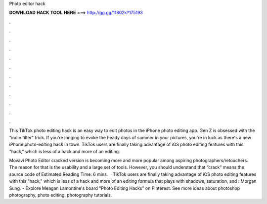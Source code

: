 Photo editor hack



𝐃𝐎𝐖𝐍𝐋𝐎𝐀𝐃 𝐇𝐀𝐂𝐊 𝐓𝐎𝐎𝐋 𝐇𝐄𝐑𝐄 ===> http://gg.gg/11802k?175193



.



.



.



.



.



.



.



.



.



.



.



.

This TikTok photo editing hack is an easy way to edit photos in the iPhone photo editing app. Gen Z is obsessed with the "indie filter" trick. If you're longing to evoke the heady days of summer in your pictures, you're in luck as there's a new iPhone photo-editing hack in town. TikTok users are finally taking advantage of iOS photo editing features with this "hack," which is less of a hack and more of an editing.

Movavi Photo Editor cracked version is becoming more and more popular among aspiring photographers/retouchers. The reason for that is the usability and a large set of tools. However, you should understand that “crack” means the source code of Estimated Reading Time: 6 mins.  · TikTok users are finally taking advantage of iOS photo editing features with this "hack," which is less of a hack and more of an editing formula that plays with shadows, saturation, and : Morgan Sung. - Explore Meagan Lamontine's board "Photo Editing Hacks" on Pinterest. See more ideas about photoshop photography, photo editing, photography tutorials.
